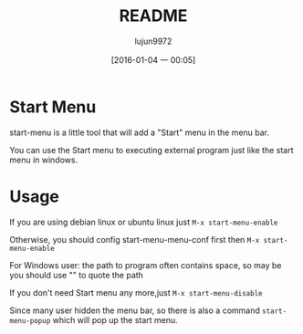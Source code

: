 #+TITLE: README
#+AUTHOR: lujun9972
#+CATEGORY: start-menu
#+DATE: [2016-01-04 一 00:05]
#+OPTIONS: ^:{}

* Start Menu

start-menu is a little tool that will add a "Start" menu in the menu bar.

You can use the Start menu to executing external program just like the start menu in windows.

* Usage

If you are using debian linux or ubuntu linux just  =M-x start-menu-enable=

Otherwise, you should config start-menu-menu-conf first then =M-x start-menu-enable=

For Windows user: the path to program often contains space, so may be you should use "" to quote the path

If you don't need Start menu any more,just =M-x start-menu-disable=

[[file:./screen.gif]]

Since many user hidden the menu bar, so there is also a command =start-menu-popup= which will pop up the start menu. 
